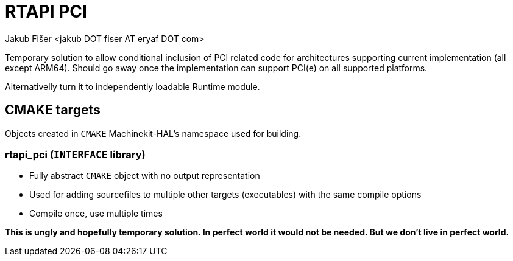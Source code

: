 = RTAPI PCI
:author: Jakub Fišer <jakub DOT fiser AT eryaf DOT com> 
:description: RTAPI_pci sourcetree README 
:sectanchors: 
:url-repo: https://machinekit.io

Temporary solution to allow conditional inclusion of PCI related code for architectures supporting current implementation (all except ARM64). Should go away once the implementation can support PCI(e) on all supported platforms.

Alternativelly turn it to independently loadable Runtime module.

== CMAKE targets

Objects created in `CMAKE` Machinekit-HAL's namespace used for building.

=== rtapi_pci (`INTERFACE` library)
*   Fully abstract `CMAKE` object with no output representation
*   Used for adding sourcefiles to multiple other targets (executables) with the same compile options
*   Compile once, use multiple times

**This is ungly and hopefully temporary solution. In perfect world it would not be needed. But we don't live in perfect world.**